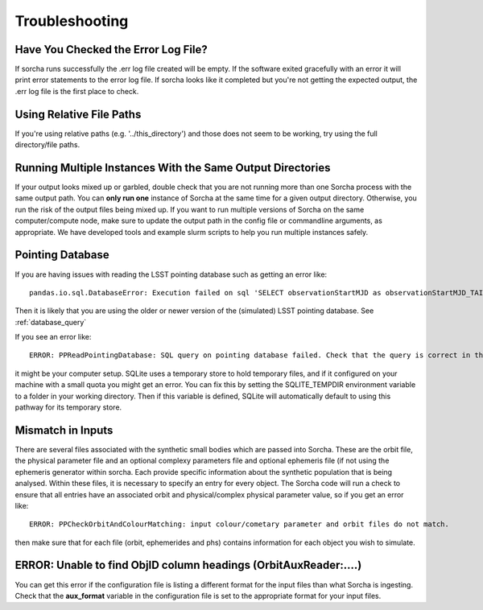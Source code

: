 .. _troubleshooting:


Troubleshooting
=================

Have You Checked the Error Log File?
---------------------------------------------------------------
If sorcha runs successfully the .err log file created will be empty. If the software exited gracefully with an error it will print error statements to the error log file. If sorcha looks like it completed but you're not getting the expected output, the .err log file is the first place to check. 

Using Relative File Paths
---------------------------------------------------------------

If you're using relative paths (e.g. '../this_directory') and those does not seem to be working, try using the full directory/file paths.

Running Multiple Instances With the Same Output Directories
---------------------------------------------------------------
If your output looks mixed up or garbled, double check that you are not running more than one Sorcha process with 
the same output path. You can **only run one** instance of Sorcha  at the same time for a given output directory. 
Otherwise, you run the risk of the output files being mixed up. If you want to run multiple versions of Sorcha on 
the same computer/compute node, make sure to update the output path in the config file or commandline arguments, 
as appropriate. We have developed tools and example slurm scripts to help you run multiple instances safely. 

Pointing Database 
---------------------

If you are having issues with reading the LSST pointing database such as getting an error like::
  
   pandas.io.sql.DatabaseError: Execution failed on sql 'SELECT observationStartMJD as observationStartMJD_TAI, observationId FROM observations ORDER BY observationStartMJD_TAI': no such table: observations

Then it is likely that you are using the older or newer version of the (simulated) LSST pointing database. See  :ref:`database_query`

If you see an error like::

   ERROR: PPReadPointingDatabase: SQL query on pointing database failed. Check that the query is correct in the config file.

it might be your computer setup. SQLite uses a temporary store to hold temporary files, and if it configured on your machine with a small quota you might get an error. You can fix this by setting the SQLITE_TEMPDIR environment variable to a folder in your working directory. Then if this variable is defined, SQLite will automatically default to using this pathway for its temporary store. 

Mismatch in Inputs 
---------------------
There are several files associated with the synthetic small bodies  which are passed into Sorcha. These are
the orbit file, the physical parameter file and an optional complexy parameters file and optional ephemeris 
file (if not using the ephemeris generator within sorcha. Each provide specific information about the 
synthetic population that is being analysed. Within these files, it is necessary to specify an entry for every 
object. The Sorcha code will run a check to ensure that all entries have an associated orbit and 
physical/complex physical  parameter value, so if you get an error like::

   ERROR: PPCheckOrbitAndColourMatching: input colour/cometary parameter and orbit files do not match.

then make sure that for each file (orbit, ephemerides and phs) contains information 
for each object you wish to simulate.


ERROR: Unable to find ObjID column headings (OrbitAuxReader:....)
--------------------------------------------------------------------
You can get this error if the configuration file is listing a different format for the input files than what Sorcha is ingesting. 
Check that the **aux_format** variable in the configuration file is set to the appropriate format for your input files.





